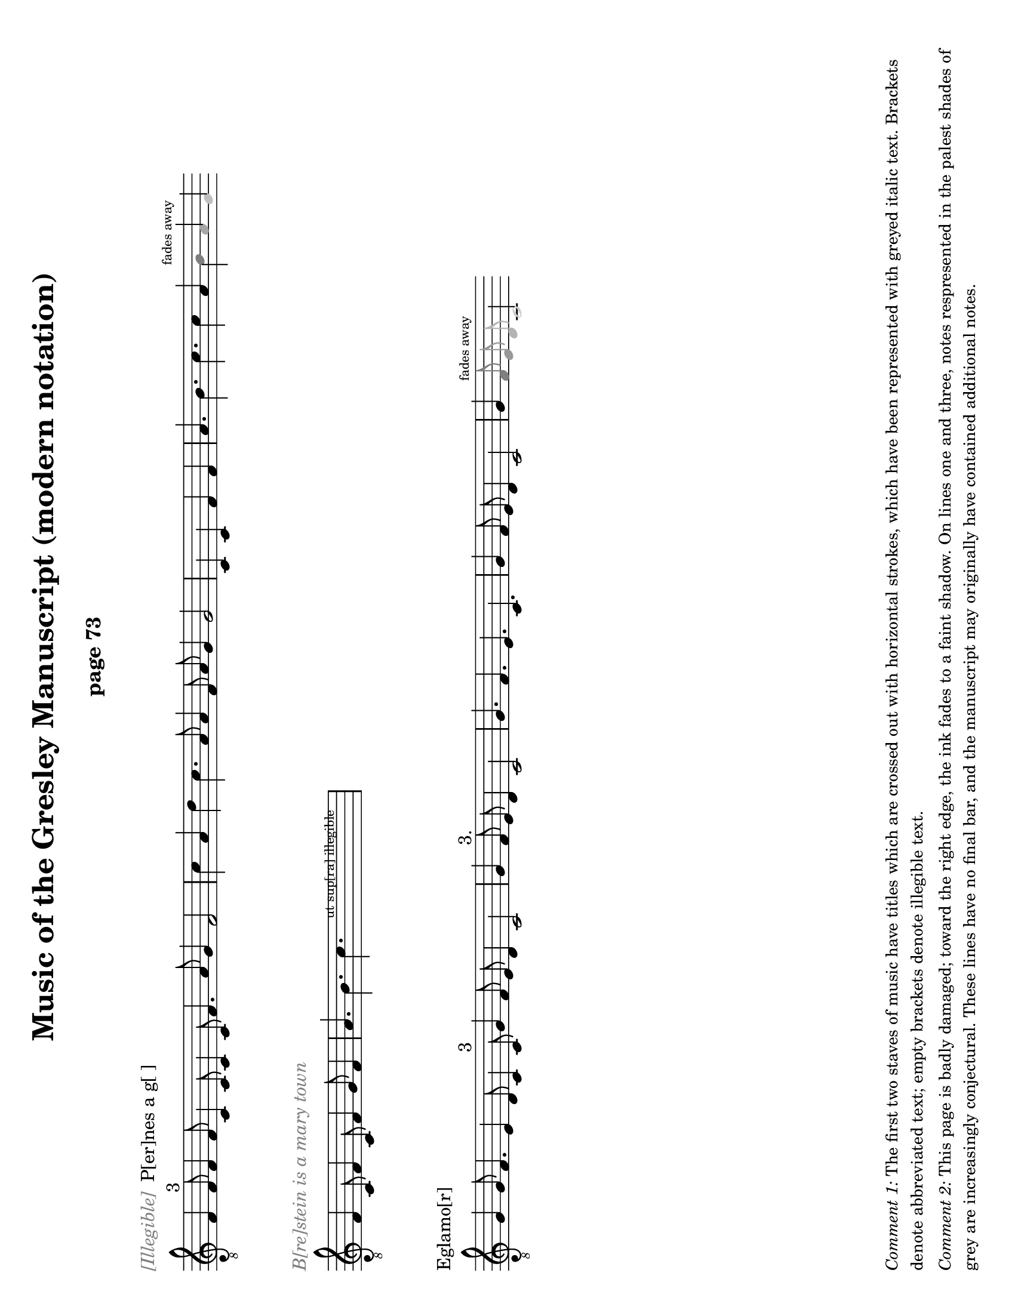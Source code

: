 % Music of the Gresley MS - Lisa Koch, November 2017

\version "2.18.2"  % necessary for upgrading to future LilyPond versions.
#(set-default-paper-size "letter" 'landscape)
\paper {
	print-all-headers = ##t
	print-page-number = ##f
	oddHeaderMarkup = \markup \null
	evenHeaderMarkup = \markup \null
}

\header {
	title = "Music of the Gresley Manuscript (modern notation)"
	composer = " "
	tagline = ##f
}

\layout { 
indent = #0
ragged-right = ##t
  \context { \Score
	\override SpacingSpanner.base-shortest-duration = #(ly:make-moment 1/1)
	}
}

MensStyle = {
	\autoBeamOff
	\stemUp
	\override NoteHead.style = #'petrucci
	\override Rest.style = #'mensural
	\override Stem.neutral-direction = #up
	\set Score.tempoHideNote = ##t
	\set Score.timing = ##f
	\textLengthOff
	\override Staff.KeySignature.glyph-name-alist =
  		#alteration-mensural-glyph-name-alist
	\set Staff.forceClef = ##f
}

ModStyle = {
%	\autoBeamOff
%	\stemUp
	\set Score.tempoHideNote = ##t
	\set Score.timing = ##f
	\textLengthOff
	\set Staff.forceClef = ##f
}

%%%%%%%%%%%%%% Music goes here %%%%%%%%%%%%%%%%%%%%%%%%

% -------- M1 -------------------------------------
MusicOneOne = \relative c {
			\key c \major
			\cadenzaOn
			f1 f2^\markup {3} f1 f2
			c1 c2 c1 c2 f1. a2 g1 f\breve					\bar "|" \noBreak
			c'1 a1 d1 c1. a2 a1
			f2 a2 g1 g\breve
			\bar "|" \noBreak
			c,1 c1 f1 f1
			\bar "|" \noBreak
			a1. b1. c1. c1 a1 
			\once \override NoteHead.color = #grey { b1^\markup { \teeny "fades away" } }
			\once \override NoteHead.color = #(x11-color 'grey65) a1 
			\once \override NoteHead.color = #(x11-color 'grey75) g1 
			}

MusicOneTwo = \relative c {
			\key c \major
			\cadenzaOn
			\textLengthOn
			f1 c2 f1 c2 f1 g2 f1
			\bar "|" \noBreak
			a1. b1. 
			\override TextScript.extra-offset = #'(2 . 5)
			  c1.-\markup { \teeny "      ut sup[ra] illegible        " }
			\bar "|" \noBreak
			}

MusicOneThree = \relative c' {
			\key c \major
			\cadenzaOn
			g1 g2 f1. e1 d2 c1 c2^\markup { "3" } 
			g'1 f2 e2 d1 c\breve
 			\bar "|" \noBreak
			g'1 f2^\markup { "3." } e2 d1 c\breve
			\bar "|" \noBreak
			g'1. f1. e1. c1.
			\bar "|" \noBreak
			g'1 f2 e2 d1 c\breve
			\bar "|" \noBreak
			g'1 
			\once \override NoteHead.color = #grey { \once \override Stem.color = #grey f2^\markup { \teeny "fades away" } }
			\once \override NoteHead.color = #(x11-color 'grey60) { \once \override Stem.color = #(x11-color 'grey60) e2 } 
			\once \override NoteHead.color = #(x11-color 'grey70) { \once \override Stem.color = #(x11-color 'grey70) d2 } 
			\once \override NoteHead.color = #(x11-color 'grey80) c\breve
			}

% -------- M2 -------------------------------------
MusicTwoOne = \relative c {
			\key c \major
			\cadenzaOn
			\textLengthOn
			\override NoteHead.style = #'cross
			f1 g2 a1 e2 f1 g2 d1
			\bar "|" \noBreak
			f2 g1. e1 d2 e2 g2 e2 d2 c\breve
			\override NoteHead.style = #'default
			\bar "|" \noBreak
			% next is a spacer to get the previous bar line to print
			\skip 1
			\override Staff.Clef.full-size-change = ##t
			\set Staff.forceClef = ##t
			e1 f2 g1 d2 f1 g2 e1
			a1. g1.f1.e2 f2 g2 
			\once \override NoteHead.color = #(x11-color 'grey40) { \once \override Stem.color = #(x11-color 'grey40) e2 } 
			\once \override NoteHead.color = #(x11-color 'grey70) { d1. }
			\once \override NoteHead.color = #(x11-color 'grey70) c\breve
			\bar "|" \skip 1  \bar "|."
			}

MusicTwoTwo = \relative c {
			\key c \major
			\cadenzaOn
			d1_\markup { "Alas þ[e] herd whill þat I co[]th dans" } 
			d2 e1 f2 g1 g2^\markup { 3 } g1 g2
			c1 c2 c2 b1 a\breve
			\bar "|" \noBreak
			a1 a2 a1 a2 
			g1^\markup {".1."}
			g2 g1 g2 a1 g2 f2 e1 d\breve
			\bar "|" \noBreak
			f1 g2 a1^\markup { "2." } g2 f2 e1 d\breve
			\bar "|"  \noBreak
			\once \override TextScript.extra-offset = #'(0 . 2.5)
			s4_\markup { \teeny "blots" }
			}

MusicTwoThree = \relative c {
			\key c \major
			\cadenzaOn
			\textLengthOn
			d1 d2 e1^\markup { "2" } f2 g1 g2 g1 g2
			c1 c2 c2 b1 a1.^\markup {".1."}
%			\override Staff.Clef.full-size-change = ##t
			\bar " " \noBreak
			\set Staff.forceClef = ##t
			\clef "treble_8"
			a1 a2 a1 a2 g1 g2 g1 g2 a1 g2 f2 e2 d\breve
			\set Score.proportionalNotationDuration = #(ly:make-moment 1/16)
			\override Score.SpacingSpanner.strict-note-spacing = ##t
			\bar "|" \skip 8 \bar "|" \skip 8 \bar "|" \skip 8 \bar "|"
			\skip 8 \bar "|."
			}

% -------- M3 -------------------------------------

MusicThreeOne = \relative c' {
			\key c \major
			\cadenzaOn
			g1. e1. f1. e1.
			b'1. c1 b2 a2 g1 f1.
			g1. e1. f1. e1.
			c'1 b2 a2 g1 f\breve
			\bar "|" \noBreak
			a1. c1 d1.
			a1. a2 c1 c2
			\once \override NoteHead.color = #grey { c1^\markup { \teeny "fades away" } }
			\once \override NoteHead.color = #(x11-color 'grey65) {\override Stem.color = #(x11-color 'grey65) c2 } 
			}

MusicThreeTwo = \relative c' {
			\key c \major
			\cadenzaOn
			a\breve_\markup { \with-color #grey "[] gyng[er] de [] / 2" } 
			g\breve c2 b2 a2 g2 f\breve a\breve e\breve
			c'2 b2 a2 g2 e\breve
			\bar "|" \noBreak
			g1 a2 b1 c2 b1 a2 g1 f1 e1 e2 e1. e1 e2 e1
			\bar "|" \noBreak
			f1 g2 a1 b2 a1 g2 
			\once \override NoteHead.color = #grey { f1^\markup { \teeny "faded" } }
			\once \override NoteHead.color = #(x11-color 'grey65) b1
			}

MusicThreeThree = \relative c' {
			\key c \major
			\cadenzaOn
			g1_\markup { \with-color #grey "Thi[] [] day" } 
			g2 a2^\markup { 2 } g1. f2 e2 d2 c\breve 
			f1. g2 a1 a2 f2 e1 d\breve 
			g1 g2 a2 g1 g2 f2 e1 d1 c\breve
			g'1. a2 g1 g2 e2 d1 c\breve
			\bar "|" \noBreak
			d1 e2 f1 d2 
			\once \override NoteHead.color = #grey { e1^\markup { \teeny "faded" } }
			\once \override NoteHead.color = #(x11-color 'grey60) { \once \override Stem.color = #(x11-color 'grey60) f2 }
			\once \override NoteHead.color = #(x11-color 'grey60) g1
			}

% -------- M4 -------------------------------------

MusicFourOne = \relative c {
%			\clef "petrucci-c4" 
			\clef "treble_8"
			\key c \major
			\cadenzaOn
			f1_\markup { "Brestow is A mery town" }
			f2 f2 g1 e2 d1 c1 c2 
			f1 f2 f2 g1 e2 d1 c1 c2^\markup { 3 }
			f1 e2 f1 g2 a1 a2 a1.
			d,1. g1 f2 g2 a2 g\breve 
			\bar "|" \noBreak
			c1 c2 a1 a2 c1 c2
			\bar "|."
			}

MusicFourTwo = \relative c' {
			\key c \major
			\cadenzaOn
			d1. c1 b2 a2 a1^\markup { "3" } g\breve
			\bar "|" \noBreak
			f1 f2 f1 e1 d\breve
			\bar "|" \noBreak
			a'1. g1 e2 f1. g\breve
			\bar "|" \noBreak
			a1. a1. a1. g\breve
			\bar "|" \noBreak
			a1. f1. g1. a1. b1. g1. f1.
			\bar "|" \noBreak
			g1. a1. g2 f1 d2 e1 d\breve
			\bar "|."
			}

MusicFourThree = \relative c' {
			\key c \major
			\cadenzaOn
			c1 b2 a1 g2 c1 b2 a1 g2 
			c1. c1. e2 d1 c1
			\bar "|" \noBreak
			e1. d1 e2 f1 g2
			e1 d2 e1 e2 d1 f2 e2 d1 c1 c2 c1
			\bar "|" \noBreak
			c1 b2 a1 g2 c1 b2 a1 g2 c1. c1. e2 
            \once \override NoteHead.color = #(x11-color 'grey50) d1 
			\once \override NoteHead.color = #(x11-color 'grey80) c1
			}


% -------- M5 -------------------------------------

MusicFiveOne = \relative c {
			\clef "treble_8"
			\key c \major
			\cadenzaOn
			f1_\markup { "Trobyll me þe bordon" }
			f2 g1 g2 a1 a2 a1 r1
			f2 e1 d1.^\markup { 3 } e1 d1 
			f1 e2 f1 g2 a1 a2 a1 a2
			d,1. g1 f2 g2 a1 g\breve
			\bar "|" \noBreak
			d1 c1^\markup {".1."} d1 c1
			\bar "|" \noBreak
			f1. g1. a1.^\markup { 3 } a1 a2 
			}

MusicFiveTwo = \relative c' {
			\key c \major
			\cadenzaOn
			g2 f2 g\breve
			\bar "|" \noBreak
			d1 c1^\markup {".1."} d1 c1
			\bar "|" \noBreak
			f1. g1. a1. a1^\markup {"1."} 
			a2 g2 f2 g\breve
			\bar "|" \noBreak
			f1 g1 e1 f1^\markup { 2 } g1 g1 d1 g\breve
			\bar "|" \noBreak
			c1 b2 a2 g1 f\breve
			\bar "|"  \noBreak \skip 1 \bar "|" \noBreak
			\skip 1 \bar "|" \noBreak \skip 1 
			\bar "|" \noBreak \skip 1 \bar "|."
			}

MusicFiveThree = \relative c' {
			\key c \major
			\cadenzaOn
			c1. c1. f,1. f1.^\markup { 3 } g1 f2 e2 d1 c\breve
			\bar "|"  \noBreak
			f1. a1. c1 d2 c2 b1 a1.^\markup { "2./" } b1. b1 b2 a\breve
			\bar "|"  \noBreak
			e1 f1^\markup {"1."} d1 c\breve
			\bar "|"  \noBreak
			e1. e1 e2 e1^\markup { 3 } e2 d1 d2 f2 e2 d1 
			\textLengthOn
			\once \override TextScript.extra-offset = #'(2 . 0)
			c\breve^\markup { \huge "." }
			\bar "|" \noBreak
			s4^\markup { \huge ",,.." }
			\once \override TextScript.extra-offset = #'(-2 . 4)
			s2-\markup { \fontsize #-2 "ut supra " } s2
			\bar "|" \noBreak \skip 1 \bar "|."
			}

% -------- M6 -------------------------------------

MusicSixOne = \relative c' {
			\clef "treble_8" 
			\key c \major
			\cadenzaOn
			c1 c2 a1 a2 g1 a2 f2 e1 d1^\markup { 3 } d2 d1.
			f1 f2 d1 d2 g1 f2 e2 d1 c\breve
			\bar "|" \noBreak
			f1^\markup { 2. } f1 f1
			\bar "|" \noBreak
			f1 f1 f1
			\bar "|" \noBreak
			f1 f1 f1
			\bar "|" \noBreak
			g1 g1 g1 a\breve
			\bar "|" \noBreak
			f1 f1 f1 a1 a1 a1
			}

MusicSixTwo = \relative c' {
			\key f \major
			\cadenzaOn
			bes1 bes1 bes1 bes1 a1 a1 g\breve
			\bar "|" \noBreak
			a1 a1 a1 c1 c1 c1 f1 f1 f1 e1 e1 d\breve
			\bar "|" \noBreak
			d1 d1 d1 d1 d1 d1 d2 d2 d2 c1 a2 c2 d2 d2 c\breve
			\bar "|" \noBreak \skip 8 \bar "|" \noBreak \skip 8 \bar "|."
			}

MusicSixThree = \relative c {
			\key c \major
			\cadenzaOn
			e1. d1 e2 f1 e2 d1 c2 
			e1. d1 e2 f1 d2 c\breve
			\bar "|" \noBreak
			e1 f2 g1. a1. g1. 
			c1. g1. a1.^\markup { \fontsize #-3 "smudge" } g1. 
			e1 f2 g1. a1. g1.
			f1 e2 c2 d2 c\breve
			\bar "|" \noBreak
			e1 e2 d1 e2 f1 e2 d1 c2 
			e1 e2 d1 e2 f1 d2 c\breve
			\bar "|"
			}

% -------- M7 -------------------------------------

MusicSevenOne = \relative c {
			\key c \major
			\cadenzaOn
			c1_\markup {Ly hartt is An old hors & may no lang[er] drawe |3|}
			c2 d1 d2 c1 c1 c2^\markup {3}
			e2 e2 e2 e2 d1 g1 a1 g1 f2 d2 e1 d\breve
			\bar "|" \noBreak
			e2 e2 e2 e2 e2 e2 e2 e2
			f2 g1 f2 e2 d1 d\breve
			\bar "|" \noBreak
			c1 c2 d1 d2 c1 c1 c2 e2 e2 e2 e2 d1
			}

MusicSevenTwo = \relative c' {
			\key c \major
			\cadenzaOn
			g1 a1 g1 f2 d2 e1 d\breve
			\bar "|" \noBreak
			f1 a1 g1 f\breve
			\bar "|" \noBreak
			c1. f1. a1. g1 g2 f1 f2 c2 d1 c\breve
			\set Score.proportionalNotationDuration = #(ly:make-moment 1/16)
			\override Score.SpacingSpanner.strict-note-spacing = ##t
			\bar ".|" \skip 8 \bar "|" \skip 8 \bar "|"
			}

freygish = #`((0 . ,NATURAL) (1 . ,NATURAL) (2 . ,NATURAL)
    (3 . ,FLAT) (4 . ,NATURAL) (5 . ,NATURAL) (6 . ,NATURAL))
    
MusicSevenThree = \relative c' {
			\key c \freygish
			\cadenzaOn
			e1. fes2 e2 d4 c4 b2 a2 
			c1 d2 fes2 e2 e2 d4 c4 b2 a2
			\bar "|"  \noBreak
			c2. d4 e2 fes2 g1 e1 fes2 d2 e1 d\breve
			\bar "|"  \noBreak
			e1 fes1 a1 g2 e1 fes2 g1. e1
			\bar "|" \noBreak
			e1. fes2 e2 d4 c4 b2 a2
			c2 d2 fes2 e2 e2 
			\once \override NoteHead.color = #grey d\breve
			}


%%%%%%%%%%%%%% end of music, page layouts below %%%%%%%%%%%%%%%%%%%

% -------- M1 -------------------------------------
\score {
	\new Staff <<
	{ \clef "treble_8" \ModStyle \shiftDurations #2 #0 {\MusicOneOne}
		}
	>>
	\layout {
		\context { \Staff
		\remove "Time_signature_engraver"
			} 
		}
	\header {
		title = ##f
		subtitle = "page 73"
		piece = \markup { \with-color #grey \italic "[Illegible]" " P[er]nes a g[ ]" }
		}
	}

\score {
	\new Staff <<
	{ \clef "treble_8" \ModStyle \shiftDurations #2 #0 {\MusicOneTwo}
		}
	>>
	\layout {
		\context { \Staff
		\remove "Time_signature_engraver"
			} 
		}
	\header { 
		title = ##f
		subtitle = ##f
		piece = \markup { \with-color #grey \italic "B[re]stein is a mary town" } }
	}

\score {
	\new Staff <<
	{ \clef "treble_8" \ModStyle \shiftDurations #2 #0 {\MusicOneThree}
		}
	>>
	\layout {
		\context { \Staff
		\remove "Time_signature_engraver"
			} 
		}
		\header { 
			title = ##f
			subtitle = ##f
			piece = \markup { "Eglamo[r]" }
		}
	}

\markup { 
	\column {
	\wordwrap \huge { \with-color #white "Spacer text" }
	\hspace #0
	\wordwrap \huge { \with-color #white "Spacer text" }
	\hspace #0
	\wordwrap \huge { \with-color #white "Spacer text" }
	\hspace #0
	\wordwrap \huge { \with-color #white "Spacer text" }
	\hspace #0
	\wordwrap \huge { \with-color #white "Spacer text" }
	\hspace #0
	\wordwrap \huge { \with-color #white "Spacer text" }
	\hspace #0
	\wordwrap \huge { \with-color #white "Spacer text" }
	\hspace #0

	\wordwrap \small { \italic { Comment 1: } The first two staves of music have titles which are crossed out with horizontal strokes, which have been represented with greyed italic text. Brackets denote abbreviated text; empty brackets denote illegible text. } 

	\hspace #0

	\wordwrap \small { \italic { Comment 2: } This page is badly damaged; toward the right edge, the ink fades to a faint shadow.  On lines one and three, notes respresented in the palest shades of grey are increasingly conjectural.  These lines have no final bar, and the manuscript may originally have contained additional notes.}

	\hspace #0
} }

% -------- Page M2 -------------------------------------
\pageBreak

\score {
	\new Staff \with { firstClef = ##f } <<
	{ \clef "treble_8" \ModStyle \shiftDurations #2 #0 {\MusicTwoOne}
		}
	>>
	\layout {
		\context { \Staff
		\remove "Time_signature_engraver"
			} 
		}
	\header { 
			title = ##f
			subtitle = "page 74"
		}
	}

\score {
	\new Staff <<
	{ \clef "treble_8" \ModStyle \shiftDurations #2 #0 {\MusicTwoTwo}
		}
	>>
	\layout {
		\context { \Staff
		\remove "Time_signature_engraver"
			} 
		}
		\header { 
			title = ##f
			subtitle = ##f
			piece = \markup { "P[er]nes i[n] gre | 2./" }
		}
	}


\score {
	\new Staff <<
	{ \clef "treble_8" \ModStyle \shiftDurations #2 #0 {\MusicTwoThree}
		}
	>>
	\layout {
		\context { \Staff
		\remove "Time_signature_engraver"
			} 
		}
	\header { 
			title = ##f
			subtitle = ##f
		}
	}

\markup { 
	\column{
	\wordwrap \huge { \with-color #white "Spacer text" }
	\hspace #0
	\wordwrap \huge { \with-color #white "Spacer text" }
	\hspace #0
	\wordwrap \huge { \with-color #white "Spacer text" }
	\hspace #0
	\wordwrap \huge { \with-color #white "Spacer text" }
	\hspace #0
	\wordwrap \huge { \with-color #white "Spacer text" }
	\hspace #0
	\wordwrap \huge { \with-color #white "Spacer text" }
	\hspace #0
	\wordwrap \huge { \with-color #white "Spacer text" }
	\hspace #0
	\wordwrap \huge { \with-color #white "Spacer text" }
	\hspace #0
	\wordwrap \small { \italic { Comment: } The first staff has no title.  The notes in the first half of the line, before the clef, have been crossed out with horizontal strokes; these notes are represented here with cross-shaped note heads. The notes fade away toward the right of the page, but this staff does end with definite final multiple bar lines.}  
	\hspace #0
	}
}

% -------- Page M3 -------------------------------------
\pageBreak

\score {
	\new Staff \with { firstClef = ##f } <<
	{ \clef "treble_8" \ModStyle \shiftDurations #2 #0 {\MusicThreeOne}
		}
	>>
	\layout {
		\context { \Staff
		\remove "Time_signature_engraver"
			} 
		}
	\header { 
			title = ##f
			subtitle = "page 75"
		}
	}

\score {
	\new Staff <<
	{ \clef "treble_8" \ModStyle \shiftDurations #2 #0 {\MusicThreeTwo}
		}
	>>
	\layout {
		\context { \Staff
		\remove "Time_signature_engraver"
			} 
		}
	\header { 
			title = ##f
			subtitle = ##f
		}
	}

\score {
	\new Staff \with { firstClef = ##f } <<
	{ \clef "treble_8" \ModStyle \shiftDurations #2 #0 {\MusicThreeThree}
		}
	>>
	\layout {
		\context { \Staff
		\remove "Time_signature_engraver"
			} 
		}
	\header { 
			title = ##f
			subtitle = ##f
		}
	}

\markup { 
	\column {
	\wordwrap \huge { \with-color #white "Spacer text" }
	\hspace #0
	\wordwrap \huge { \with-color #white "Spacer text" }
	\hspace #0
	\wordwrap \huge { \with-color #white "Spacer text" }
	\hspace #0
	\wordwrap \huge { \with-color #white "Spacer text" }
	\hspace #0
	\wordwrap \huge { \with-color #white "Spacer text" }
	\hspace #0
	\wordwrap \huge { \with-color #white "Spacer text" }
	\hspace #0	
	\wordwrap \huge { \with-color #white "Spacer text" }
	\hspace #0
	\wordwrap \huge { \with-color #white "Spacer text" }
	\hspace #0
	\wordwrap \huge { \with-color #white "Spacer text" }
	\hspace #0
	\hspace #0 	\hspace #0 	\hspace #0

	\wordwrap \small { \italic { Comment: } This page is also badly damaged, especially toward the right edge, where the ink fades to a faint shadow.  Notes respresented in pale shades of grey are increasingly faded. Lines 1 and 3 have no final bar, and the manuscript may originally have contained additional notes at the end of these lines.}

\hspace #0
} }

% -------- Page M4 -------------------------------------
\pageBreak

\score {
	\new Staff <<
	{ \ModStyle \shiftDurations #2 #0 {\MusicFourOne}
		}
	>>
	\layout {
		\context { \Staff
		\remove "Time_signature_engraver"
				} 
			}
	\header { 
			title = ##f
			subtitle = "page 76"
			piece = \markup { "Esp[er]ans/ 3" }
			}
	}

\score {
	\new Staff <<
	{ \clef "treble_8" \ModStyle \shiftDurations #2 #0 {\MusicFourTwo}
		}
	>>
	\layout {
		\context { \Staff
		\remove "Time_signature_engraver"
				} 
			}
	\header { 
			title = ##f
			subtitle = ##f
			}
	}

\score {
	\new Staff <<
	{ \clef "treble_8" \ModStyle \shiftDurations #2 #0 {\MusicFourThree}
		}
	>>
	\layout {
		\context { \Staff
		\remove "Time_signature_engraver"
				} 
			}
	\header { 
			title = ##f
			subtitle = ##f
			piece = \markup { "Bayon / 2." }
			}
	}

\markup { 
	\column {
	\wordwrap \huge { \with-color #white "Spacer text" }
	\hspace #0
	\wordwrap \huge { \with-color #white "Spacer text" }
	\hspace #0
	\wordwrap \huge { \with-color #white "Spacer text" }
	\hspace #0
	\wordwrap \huge { \with-color #white "Spacer text" }
	\hspace #0
	\wordwrap \huge { \with-color #white "Spacer text" }
	\hspace #0
	\wordwrap \huge { \with-color #white "Spacer text" }
	\hspace #0
	\wordwrap \huge { \with-color #white "Spacer text" }
	\hspace #0
	\wordwrap \huge { \with-color #white "Spacer text" }
	\hspace #0
	\wordwrap \huge { \with-color #white "Spacer text" }
	\hspace #0

	\wordwrap \small { \italic { Comment:} Some of the ink 
		at the far right margin of the page has been rubbed
		off.  The last C note in line 3 is very faint
		and could be just a smudge.}
	\hspace #0
} }

% -------- Page M5 -------------------------------------
\pageBreak

\score {
	\new Staff <<
	{ \clef "treble_8" \ModStyle \shiftDurations #2 #0 {\MusicFiveOne}
		}
	>>
	\layout {
		\context { \Staff
		\remove "Time_signature_engraver"
				} 
			}
	\header { 
			title = ##f
			subtitle = "page 77"
			piece = \markup { "Northhu[m]bland/3" }
			}
	}

\score {
	\new Staff <<
	{ \clef "treble_8" \ModStyle \shiftDurations #2 #0 {\MusicFiveTwo}
		}
	>>
	\layout {
		\context { \Staff
		\remove "Time_signature_engraver"
				} 
			}
	\header { 
			title = ##f
			subtitle = ##f
			}
	}

\score {
	\new Staff <<
	{ \clef "treble_8" \ModStyle \shiftDurations #2 #0 {\MusicFiveThree}
		}
	>>
	\layout {
		\context { \Staff
		\remove "Time_signature_engraver"
				} 
			}
	\header { 
			title = ##f
			subtitle = ##f
			piece = \markup { "Attendans" }
			}
	}

\markup { 
	\column {
	\wordwrap \huge { \with-color #white "Spacer text" }
	\hspace #0
	\wordwrap \huge { \with-color #white "Spacer text" }
	\hspace #0
	\wordwrap \huge { \with-color #white "Spacer text" }
	\hspace #0
	\wordwrap \huge { \with-color #white "Spacer text" }
	\hspace #0
	\wordwrap \huge { \with-color #white "Spacer text" }
	\hspace #0
	\wordwrap \huge { \with-color #white "Spacer text" }
	\hspace #0
	\wordwrap \huge { \with-color #white "Spacer text" }
	\hspace #0
	\wordwrap \huge { \with-color #white "Spacer text" }
	\hspace #0
	\wordwrap \small { \italic { Comment 1:} Line 1 of the music
		on this page contains a semibreve rest after the seventh note.}
	\wordwrap \small { \italic { Comment 2:} The \italic{u} in the word over 
	the first line is written upside-down, but meaning is known.}
	\wordwrap \small { \italic { Comment 3:} There are several
	small dots and marks at the top of the bar line after the
	final note of line three.}
	\hspace #0
} }

% -------- Page M6 -------------------------------------
\pageBreak


\score {
	\new Staff <<
	{ \clef "treble_8" \ModStyle \shiftDurations #2 #0 {\MusicSixOne}
		}
	>>
	\layout {
		\context { \Staff
		\remove "Time_signature_engraver"
				} 
			}
	\header { 
			title = ##f
			subtitle = "page 78"
			piece = \markup { "Talbott 2./" }
			}
	}

\score {
	\new Staff <<
	{ \clef "treble_8" \ModStyle \shiftDurations #2 #0 {\MusicSixTwo}
		}
	>>
	\layout {
		\context { \Staff
		\remove "Time_signature_engraver"
				} 
			}
	\header { 
			title = ##f
			subtitle = ##f
			}
	}

\score {
	\new Staff <<
	{ \clef "treble_8" \ModStyle \shiftDurations #2 #0 {\MusicSixThree}
		}
	>>
	\layout {
		\context { \Staff
		\remove "Time_signature_engraver"
				} 
			}
	\header { 
			title = ##f
			subtitle = ##f
			piece = \markup { "Lybens distonys/" }
			}
	}

\markup { 
	\column {
	\wordwrap \huge { \with-color #white "Spacer text" }
	\hspace #0
	\wordwrap \huge { \with-color #white "Spacer text" }
	\hspace #0
	\wordwrap \huge { \with-color #white "Spacer text" }
	\hspace #0
	\wordwrap \huge { \with-color #white "Spacer text" }
	\hspace #0
	\wordwrap \huge { \with-color #white "Spacer text" }
	\hspace #0
	\wordwrap \huge { \with-color #white "Spacer text" }
	\hspace #0
	\wordwrap \huge { \with-color #white "Spacer text" }
	\hspace #0
	\wordwrap \huge { \with-color #white "Spacer text" }
	\hspace #0
	\wordwrap \huge { \with-color #white "Spacer text" }
	\hspace #0
	\wordwrap \huge { \with-color #white "Spacer text" }
	\hspace #0
} }

% -------- Page M7 -------------------------------------
\pageBreak

\score {
	\new Staff <<
	{ \clef "treble_8" \ModStyle \shiftDurations #2 #0 {\MusicSevenOne}
		}
	>>
	\layout {
		\context { \Staff
		\remove "Time_signature_engraver"
				} 
			}
	\header { 
			title = ##f
			subtitle = "page 79"
			piece = \markup { "Temp[er]ans 3/" }
			}
	}

\score {
	\new Staff <<
	{ \clef "treble_8" \ModStyle \shiftDurations #2 #0 {\MusicSevenTwo}
		}
	>>
	\layout {
		\context { \Staff
		\remove "Time_signature_engraver"
				} 
			}
	\header { 
			title = ##f
			subtitle = ##f
			}
	}

\score {
	\new Staff <<
	{ \clef treble \ModStyle \shiftDurations #2 #0 {\MusicSevenThree}
		}
	>>
	\layout {
		\context { \Staff
		\remove "Time_signature_engraver"
				} 
			}
	\header { 
			title = ##f
			subtitle = ##f
			piece = \markup { "Laduches" }
			}
	}

\markup { 
	\column {
	\wordwrap \huge { \with-color #white "Spacer text" }
	\hspace #0
	\wordwrap \huge { \with-color #white "Spacer text" }
	\hspace #0
	\wordwrap \huge { \with-color #white "Spacer text" }
	\hspace #0
	\wordwrap \huge { \with-color #white "Spacer text" }
	\hspace #0
	\wordwrap \huge { \with-color #white "Spacer text" }
	\hspace #0
	\wordwrap \huge { \with-color #white "Spacer text" }
	\hspace #0
	\wordwrap \huge { \with-color #white "Spacer text" }
	\hspace #0
	\wordwrap \huge { \with-color #white "Spacer text" }
	\hspace #0
	\wordwrap \huge { \with-color #white "Spacer text" }
	\hspace #0
	\wordwrap \small { \italic { Comment 1: } The last note on the 3rd line of music is squeezed in at the edge of the page and partly scratched away.}  
	\hspace #0
	\wordwrap \small { \italic { Comment 2: }  The flat for the key signature on the 3rd staff is on F rather than B.}  
	\hspace #0
} }

